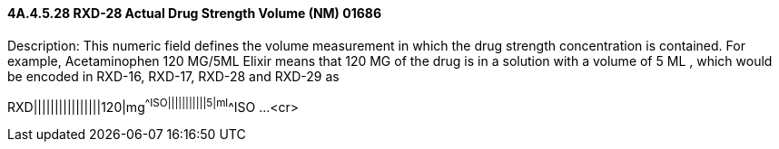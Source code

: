 ==== 4A.4.5.28 RXD-28 Actual Drug Strength Volume (NM) 01686

Description: This numeric field defines the volume measurement in which the drug strength concentration is contained. For example, Acetaminophen 120 MG/5ML Elixir means that 120 MG of the drug is in a solution with a volume of 5 ML , which would be encoded in RXD-16, RXD-17, RXD-28 and RXD-29 as

RXD||||||||||||||||120|mg^^ISO|||||||||||5|ml^^ISO ...<cr>

